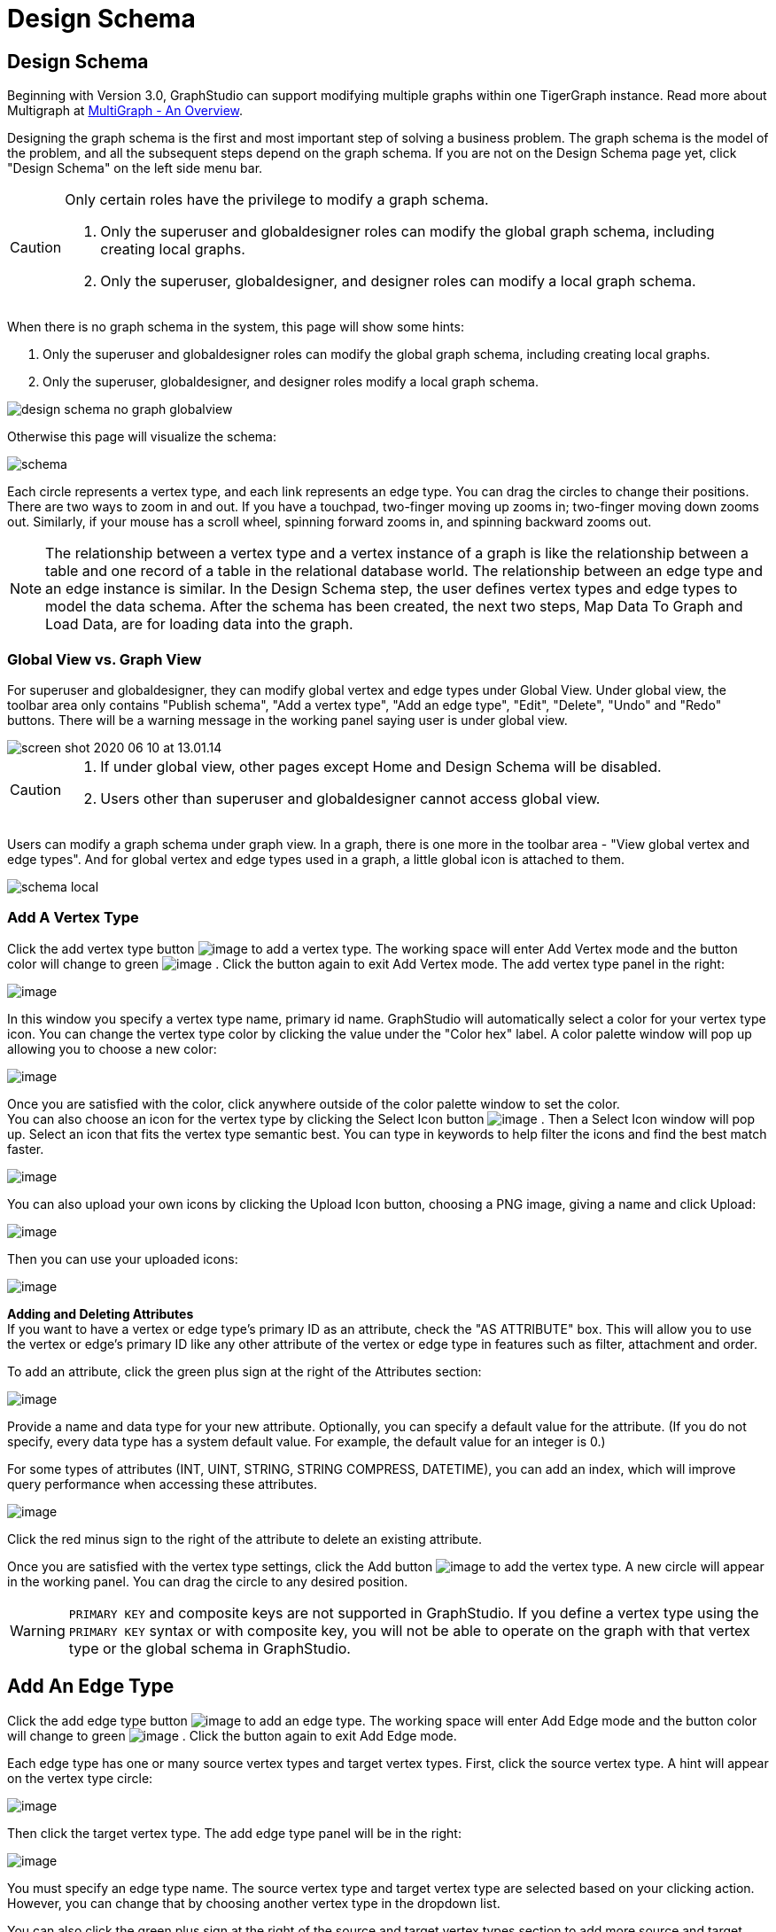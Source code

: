 = Design Schema

== Design Schema
Beginning with Version 3.0, GraphStudio can support modifying multiple graphs within one TigerGraph instance. Read more about Multigraph at xref:tigergraph-server:intro:multigraph-overview.adoc[MultiGraph - An Overview].

Designing the graph schema is the first and most important step of solving a business problem. The graph schema is the model of the problem, and all the subsequent steps depend on the graph schema. If you are not on the Design Schema page yet, click "Design Schema" on the left side menu bar.

[CAUTION]
====
Only certain roles have the privilege to modify a graph schema.

. Only the superuser and globaldesigner roles can modify the global graph schema, including creating local graphs.
. Only the superuser, globaldesigner, and designer roles can modify a local graph schema.
====

When there is no graph schema in the system, this page will show some hints:

. Only the superuser and globaldesigner roles can modify the global graph schema, including creating local graphs.
. Only the superuser, globaldesigner, and designer roles modify a local graph schema.

image::design-schema-no-graph-globalview.png[]

Otherwise this page will visualize the schema:

image::schema.png[]

Each circle represents a vertex type, and each link represents an edge type. You can drag the circles to change their positions. There are two ways to zoom in and out. If you have a touchpad, two-finger moving up zooms in; two-finger moving down zooms out. Similarly, if your mouse has a scroll wheel, spinning forward zooms in, and spinning backward zooms out.

NOTE: The relationship between a vertex type and a vertex instance of a graph is like the relationship between a table and one record of a table in the relational database world.
The relationship between an edge type and an edge instance is similar.
In the Design Schema step, the user defines vertex types and edge types to model the data schema.
After the schema has been created, the next two steps, Map Data To Graph and Load Data, are for loading data into the graph.

=== Global View vs. Graph View

For superuser and globaldesigner, they can modify global vertex and edge types under Global View. Under global view, the toolbar area only contains "Publish schema", "Add a vertex type", "Add an edge type",  "Edit", "Delete", "Undo" and "Redo" buttons. There will be a warning message in the working panel saying user is under global view.

image::screen-shot-2020-06-10-at-13.01.14.png[]

[CAUTION]
====

. If under global view, other pages except Home and Design Schema will be disabled.
. Users other than superuser and globaldesigner cannot access global view.
====

Users can modify a graph schema under graph view. In a graph, there is one more in the toolbar area - "View global vertex and edge types". And for global vertex and edge types used in a graph, a little global icon is attached to them.

image::schema-local.png[]

=== Add A Vertex Type

Click the add vertex type
button image:add_vertex_type.png[image] to add a
vertex type. The working space will enter Add Vertex mode and the button
color will change to
green image:add-vertex-mode-on.png[image] . Click
the button again to exit Add Vertex mode. The add vertex type panel in
the right:

image:add-vertex-panel.png[image]

In this window you specify a vertex type name, primary id name.
GraphStudio will automatically select a color for your vertex type icon.
You can change the vertex type color by clicking the value under the
"Color hex" label. A color palette window will pop up allowing you to
choose a new color:

image:color-picker.png[image]

Once you are satisfied with the color, click anywhere outside of the
color palette window to set the color. +
You can also choose an icon for the vertex type by clicking the Select
Icon button  image:select_icon_btn.png[image] . Then
a Select Icon window will pop up. Select an icon that fits the vertex
type semantic best. You can type in keywords to help filter the icons
and find the best match faster.

image:select_icons.png[image]

You can also upload your own icons by clicking the Upload Icon button,
choosing a PNG image, giving a name and click Upload:

image:upload_icon.png[image]

Then you can use your uploaded icons:

image:select_icon_with_user_upload.png[image]

*Adding and Deleting Attributes* +
If you want to have a vertex or edge type's primary ID as an attribute, check the "AS ATTRIBUTE" box. This will allow you to use the vertex or edge's primary ID  like any other attribute of the vertex or edge type in features such as filter, attachment and order.

To add an attribute, click the green plus sign at the right of the
Attributes section:

image:add-attribute.png[image]

Provide a name and data type for your new attribute. Optionally, you can
specify a default value for the attribute. (If you do not specify, every
data type has a system default value. For example, the default value for
an integer is 0.)

For some types of attributes (INT, UINT, STRING, STRING COMPRESS,
DATETIME), you can add an index, which will improve query performance
when accessing these attributes.

image:attribute-with-index.png[image]

Click the red minus sign to the right of the attribute to delete an
existing attribute.

Once you are satisfied with the vertex type settings, click the Add
button  image:add-btn.png[image] to add the vertex
type. A new circle will appear in the working panel. You can drag the
circle to any desired position.

WARNING: `PRIMARY KEY` and composite keys are not supported in GraphStudio. If you define a vertex type using the `PRIMARY KEY` syntax or with composite key, you will not be able to operate on the graph with that vertex type or the global schema in GraphStudio.

[[add-an-edge-type-]]
== Add An Edge Type

Click the add edge type
button image:add_edge_type.png[image] to add an edge
type. The working space will enter Add Edge mode and the button color
will change to
green image:add_edge_type_active.png[image] . Click
the button again to exit Add Edge mode.

Each edge type has one or many source vertex types and target vertex
types. First, click the source vertex type. A hint will appear on the
vertex type circle:

image:click_edge_type_source_vertex.png[image]

Then click the target vertex type. The add edge type panel will be in
the right:

image:add-edge-panel.png[image]

You must specify an edge type name. The source vertex type and target
vertex type are selected based on your clicking action. However, you can
change that by choosing another vertex type in the dropdown list.

You can also click the green plus sign at the right of the source and
target vertex types section to add more source and target vertex types
of the edge type.

image:edge-multi-pair.png[image]

By default, the edge type is undirected. To make the edge type directed,
mark the Directed checkbox:

image:directed-edge.png[image]

If Directed is checked, another checkbox will appear for you to choose
whether the edge type should include reverse edges.
Including reverse edges provides more flexibility when designing queries. Unselect the reverse edge checkbox ONLY IF your machine memory is very tight, because if there is no reverse edge, queries will not be able to traverse
backwards along this directed edge type, from the target vertex to the
source vertex.

Editing edge type attributes is the same as editing vertex type
attributes.

Once you are satisfied with the edge type settings, click the Add
button image:add-btn.png[image] to add the edge
type. A new link between the selected source vertex type circle(s) and
target vertex type circle(s) will appear in the working panel.

You can add multiple edge types between the same source vertex type and
target vertex type pair. Moreover, an edge can use the same vertex type
for both its source vertex type and its target vertex type, e.g., a
Friendship edge from Person vertex to Person vertex.

[[edit-vertex-or-edge-type-]]
== Edit Vertex Or Edge Type

You can edit the vertex types or edge types at any time after you add
them. Just click one vertex type circle or one edge link, and then click
the edit button image:edit.png[image] (double-clicking on the selected vertex/edge will have the same effect). The
working space will enter Edit mode and the button color will change to
green  image:edit-mode-on.png[image]. Click the
button again to exit Edit mode. The Edit Attributes panel in the right:

image:edit-panel.png[image]

Once you are satisfied with the change, click the Update
button image:add-btn.png[image] .

In graph mode, you can only edit the style of a global vertex or edge
type:

image:view-panel.png[image]

[[delete-vertex-or-edge-type-]]
== Delete Vertex Or Edge Type

You can delete a vertex type or an edge type by first choosing the
vertex type circles or edge type links, then clicking the delete
button image:delete_btn.png[image] . In order to
delete multiple vertex types and edge types, hold down the "Shift" key
while you select multiple items.

CAUTION: Note that user cannot delete a global vertex
or edge type using delete button in a graph.

[[redo-and-undo-]]
== Redo And Undo

You can redo and undo your changes by clicking the two
buttons: image:redo_undo_btn.png[image] . The whole
history since the time you entered Design Schema page is recorded.

== View Global Vertex And Edge Types

Click the view global vertex and edge types
button image:view-global-type-button.png[image] to
assign global vertex and edge types to a graph, or drop them from a
graph. The working space will enter View Global Vertex and Edge Types
mode and the button color will change to
green image:view-global-types-mode-on.png[image] .
Click the button again to exit View Global Vertex and Edge Types mode.
The add vertex type panel in the right:

image:view-global-types-panel.png[image]

CAUTION: Only superuser or globaldesigner can modify
global types in a graph. The view global vertex and edge types button
will be disabled for other users.

[[publish-schema-]]
== Publish Schema

Once you are satisfied with the graph schema, click the publish schema
button image:publish_btn.png[image] to publish the
schema to the TigerGraph system. If you are publishing a brand new
schema, a progress bar will show:

image:installing_schema_enterprise.png[image]

CAUTION: Note that *Publish Schema* applies to both
creating a new schema as well as modifying an existing schema. If you
have already loaded data into or created queries for an existing graph,
please note that GraphStudio's Publish Schema is only able to retain
your existing data in some circumstances. Read the following section
carefully.

If you are editing an existing graph schema, GraphStudio will analyze
your changes. If the change to a vertex or edge type is to remove some
attributes and / or to add some new attributes, or add or remove index
to some attributes, GraphStudio will employ a GSQL SCHEMA_CHANGE job in
order to retain the graph data you already loaded.

All other types of changes, including *renaming* the vertex or edge
type, **changing *attribute name or data type*, changing *edge
direction*, adding or removing *reverse edge* will result in removing
the old vertex or edge type and then adding the new one with your
desired configurations. In that case, the loaded data to that vertex or
edge type will be erased. Please think twice before you do this type of
changes.

CAUTION: If a vertex type will be removed in order to
change the schema, all edge types connected to that vertex type will
also be removed.

When you are editing a graph schema, a warning message in the top-left
side of the working panel will show which old vertex and edge types will
be removed. Make sure to check the message periodically to make sure it
is as you expect:

image:affected_ve_types.png[image]

Finally, when you click publish schema
button  image:publish_btn.png[image] , a pop up
window will summarize your changes to the schema. The vertex and edge
types that will be removed are highlighted. Make sure you confirm the
changes before continue:

image:screen-shot-2019-01-24-at-11.28.29-am.png[image]

Click continue button, and GraphStudio will start changing your schema:

image:changing_schema.png[image]

If you have already created a data mapping and written queries,
GraphStudio will try its best to preserve your work when you publish
your modified schema:

. All your queries will be saved as query drafts, so you can install the queries again after you change your schema. If a query has a conflict with the new schema (e.g., referring to a vertex type that is deleted), you need to fix it before installing the query.
. GraphStudio will migrate your data mapping based on your changes to
the schema. Since GraphStudio records your whole operation history, the migration is smart enough to cover most cases. The basic migration rules
are the following:
[arabic]
.. Rename vertex types and edge types
.. Remove mappings to deleted vertex types and edge types.
.. Remove mappings to deleted or modified attributes.
.. New vertex types, edge types and new attributes won't be mapped.
.. After the schema is successfully published, GraphStudio will instruct
you to go to the Map Data To Graph page to verify and publish the
revised data mapping. If any mapping is not correct, you can fix it. You *must publish* the migrated data mapping; otherwise, it will be lost.

If you have published some data mapping through GraphStudio, then after schema is changed successfully, a pop up window will guide you to go to the Map Data To Graph page to confirm and publish the migrated data mapping:

image:migrate_data_mapping.png[image]
